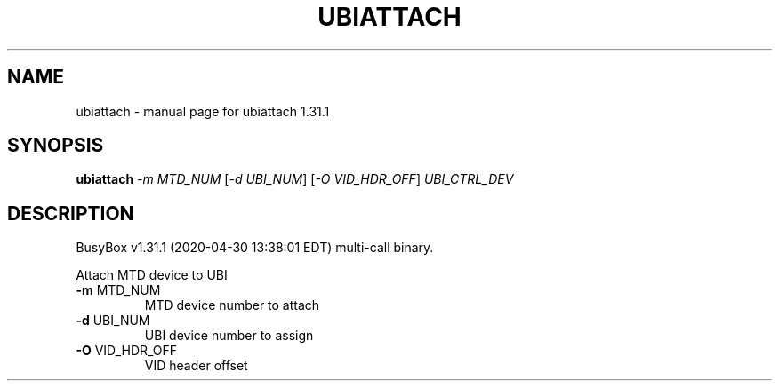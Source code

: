 .\" DO NOT MODIFY THIS FILE!  It was generated by help2man 1.47.8.
.TH UBIATTACH "1" "April 2020" "Fidelix 1.0" "User Commands"
.SH NAME
ubiattach \- manual page for ubiattach 1.31.1
.SH SYNOPSIS
.B ubiattach
\fI\,-m MTD_NUM \/\fR[\fI\,-d UBI_NUM\/\fR] [\fI\,-O VID_HDR_OFF\/\fR] \fI\,UBI_CTRL_DEV\/\fR
.SH DESCRIPTION
BusyBox v1.31.1 (2020\-04\-30 13:38:01 EDT) multi\-call binary.
.PP
Attach MTD device to UBI
.TP
\fB\-m\fR MTD_NUM
MTD device number to attach
.TP
\fB\-d\fR UBI_NUM
UBI device number to assign
.TP
\fB\-O\fR VID_HDR_OFF
VID header offset
